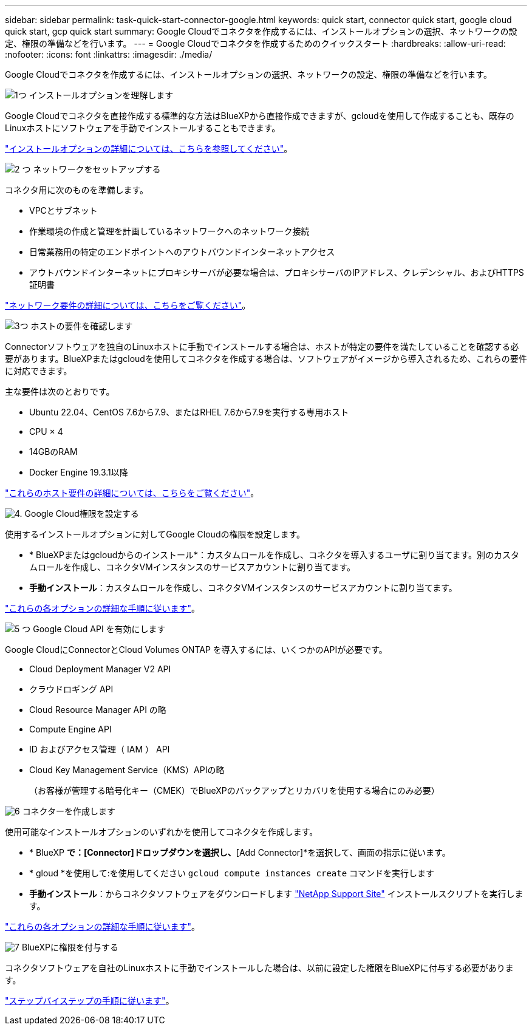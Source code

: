 ---
sidebar: sidebar 
permalink: task-quick-start-connector-google.html 
keywords: quick start, connector quick start, google cloud quick start, gcp quick start 
summary: Google Cloudでコネクタを作成するには、インストールオプションの選択、ネットワークの設定、権限の準備などを行います。 
---
= Google Cloudでコネクタを作成するためのクイックスタート
:hardbreaks:
:allow-uri-read: 
:nofooter: 
:icons: font
:linkattrs: 
:imagesdir: ./media/


[role="lead"]
Google Cloudでコネクタを作成するには、インストールオプションの選択、ネットワークの設定、権限の準備などを行います。

.image:https://raw.githubusercontent.com/NetAppDocs/common/main/media/number-1.png["1つ"] インストールオプションを理解します
[role="quick-margin-para"]
Google Cloudでコネクタを直接作成する標準的な方法はBlueXPから直接作成できますが、gcloudを使用して作成することも、既存のLinuxホストにソフトウェアを手動でインストールすることもできます。

[role="quick-margin-para"]
link:concept-install-options-google.html["インストールオプションの詳細については、こちらを参照してください"]。

.image:https://raw.githubusercontent.com/NetAppDocs/common/main/media/number-2.png["2 つ"] ネットワークをセットアップする
[role="quick-margin-para"]
コネクタ用に次のものを準備します。

[role="quick-margin-list"]
* VPCとサブネット
* 作業環境の作成と管理を計画しているネットワークへのネットワーク接続
* 日常業務用の特定のエンドポイントへのアウトバウンドインターネットアクセス
* アウトバウンドインターネットにプロキシサーバが必要な場合は、プロキシサーバのIPアドレス、クレデンシャル、およびHTTPS証明書


[role="quick-margin-para"]
link:task-set-up-networking-google.html["ネットワーク要件の詳細については、こちらをご覧ください"]。

.image:https://raw.githubusercontent.com/NetAppDocs/common/main/media/number-3.png["3つ"] ホストの要件を確認します
[role="quick-margin-para"]
Connectorソフトウェアを独自のLinuxホストに手動でインストールする場合は、ホストが特定の要件を満たしていることを確認する必要があります。BlueXPまたはgcloudを使用してコネクタを作成する場合は、ソフトウェアがイメージから導入されるため、これらの要件に対応できます。

[role="quick-margin-para"]
主な要件は次のとおりです。

[role="quick-margin-list"]
* Ubuntu 22.04、CentOS 7.6から7.9、またはRHEL 7.6から7.9を実行する専用ホスト
* CPU × 4
* 14GBのRAM
* Docker Engine 19.3.1以降


[role="quick-margin-para"]
link:reference-host-requirements-google.html["これらのホスト要件の詳細については、こちらをご覧ください"]。

.image:https://raw.githubusercontent.com/NetAppDocs/common/main/media/number-4.png["4."] Google Cloud権限を設定する
[role="quick-margin-para"]
使用するインストールオプションに対してGoogle Cloudの権限を設定します。

[role="quick-margin-list"]
* * BlueXPまたはgcloudからのインストール*：カスタムロールを作成し、コネクタを導入するユーザに割り当てます。別のカスタムロールを作成し、コネクタVMインスタンスのサービスアカウントに割り当てます。
* *手動インストール*：カスタムロールを作成し、コネクタVMインスタンスのサービスアカウントに割り当てます。


[role="quick-margin-para"]
link:task-set-up-permissions-google.html["これらの各オプションの詳細な手順に従います"]。

.image:https://raw.githubusercontent.com/NetAppDocs/common/main/media/number-5.png["5 つ"] Google Cloud API を有効にします
[role="quick-margin-para"]
Google CloudにConnectorとCloud Volumes ONTAP を導入するには、いくつかのAPIが必要です。

[role="quick-margin-list"]
* Cloud Deployment Manager V2 API
* クラウドロギング API
* Cloud Resource Manager API の略
* Compute Engine API
* ID およびアクセス管理（ IAM ） API
* Cloud Key Management Service（KMS）APIの略
+
（お客様が管理する暗号化キー（CMEK）でBlueXPのバックアップとリカバリを使用する場合にのみ必要）



.image:https://raw.githubusercontent.com/NetAppDocs/common/main/media/number-6.png["6"] コネクターを作成します
[role="quick-margin-para"]
使用可能なインストールオプションのいずれかを使用してコネクタを作成します。

[role="quick-margin-list"]
* * BlueXP *で：[Connector]ドロップダウンを選択し、*[Add Connector]*を選択して、画面の指示に従います。
* * gloud *を使用して:を使用してください `gcloud compute instances create` コマンドを実行します
* *手動インストール*：からコネクタソフトウェアをダウンロードします https://mysupport.netapp.com/site/products/all/details/cloud-manager/downloads-tab["NetApp Support Site"] インストールスクリプトを実行します。


[role="quick-margin-para"]
link:task-install-connector-google.html["これらの各オプションの詳細な手順に従います"]。

.image:https://raw.githubusercontent.com/NetAppDocs/common/main/media/number-7.png["7"] BlueXPに権限を付与する
[role="quick-margin-para"]
コネクタソフトウェアを自社のLinuxホストに手動でインストールした場合は、以前に設定した権限をBlueXPに付与する必要があります。

[role="quick-margin-para"]
link:task-provide-permissions-google.html["ステップバイステップの手順に従います"]。
